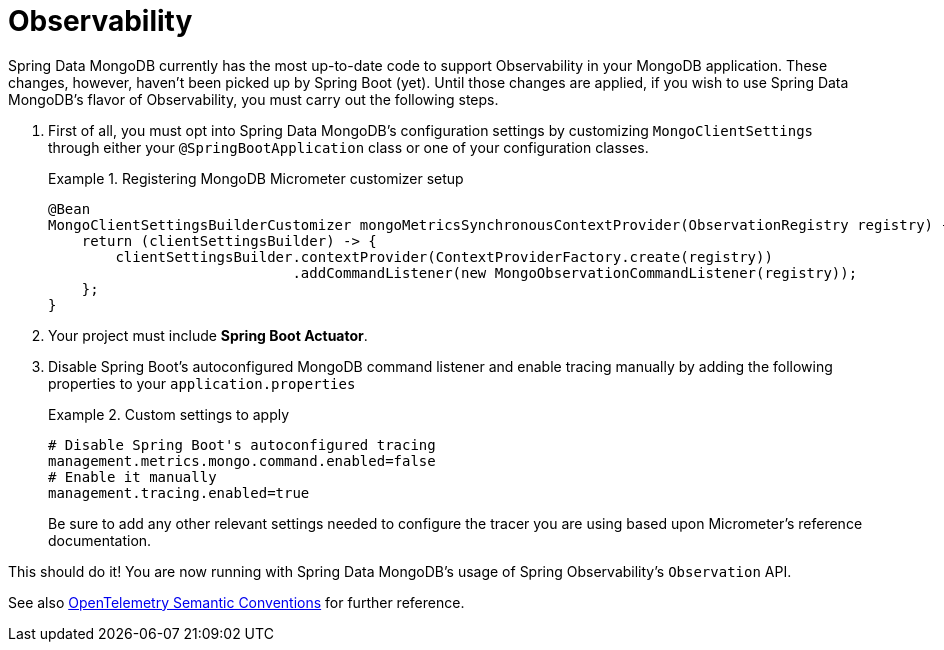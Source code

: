 :root-target: ../../../../target/

[[mongodb.observability]]
= Observability

Spring Data MongoDB currently has the most up-to-date code to support Observability in your MongoDB application.
These changes, however, haven't been picked up by Spring Boot (yet).
Until those changes are applied, if you wish to use Spring Data MongoDB's flavor of Observability, you must carry out the following steps.

. First of all, you must opt into Spring Data MongoDB's configuration settings by customizing `MongoClientSettings` through either your `@SpringBootApplication` class or one of your configuration classes.
+
.Registering MongoDB Micrometer customizer setup
====
[source,java]
----
@Bean
MongoClientSettingsBuilderCustomizer mongoMetricsSynchronousContextProvider(ObservationRegistry registry) {
    return (clientSettingsBuilder) -> {
        clientSettingsBuilder.contextProvider(ContextProviderFactory.create(registry))
                             .addCommandListener(new MongoObservationCommandListener(registry));
    };
}
----
====
+
. Your project must include *Spring Boot Actuator*.
. Disable Spring Boot's autoconfigured MongoDB command listener and enable tracing manually by adding the following properties to your `application.properties`
+
.Custom settings to apply
====
[source]
----
# Disable Spring Boot's autoconfigured tracing
management.metrics.mongo.command.enabled=false
# Enable it manually
management.tracing.enabled=true
----
Be sure to add any other relevant settings needed to configure the tracer you are using based upon Micrometer's reference documentation.
====

This should do it! You are now running with Spring Data MongoDB's usage of Spring Observability's `Observation` API.

// include::{root-target}_conventions.adoc[]
//
// include::{root-target}_metrics.adoc[]
//
// include::{root-target}_spans.adoc[]

See also https://opentelemetry.io/docs/reference/specification/trace/semantic_conventions/database/#mongodb[OpenTelemetry Semantic Conventions] for further reference.
